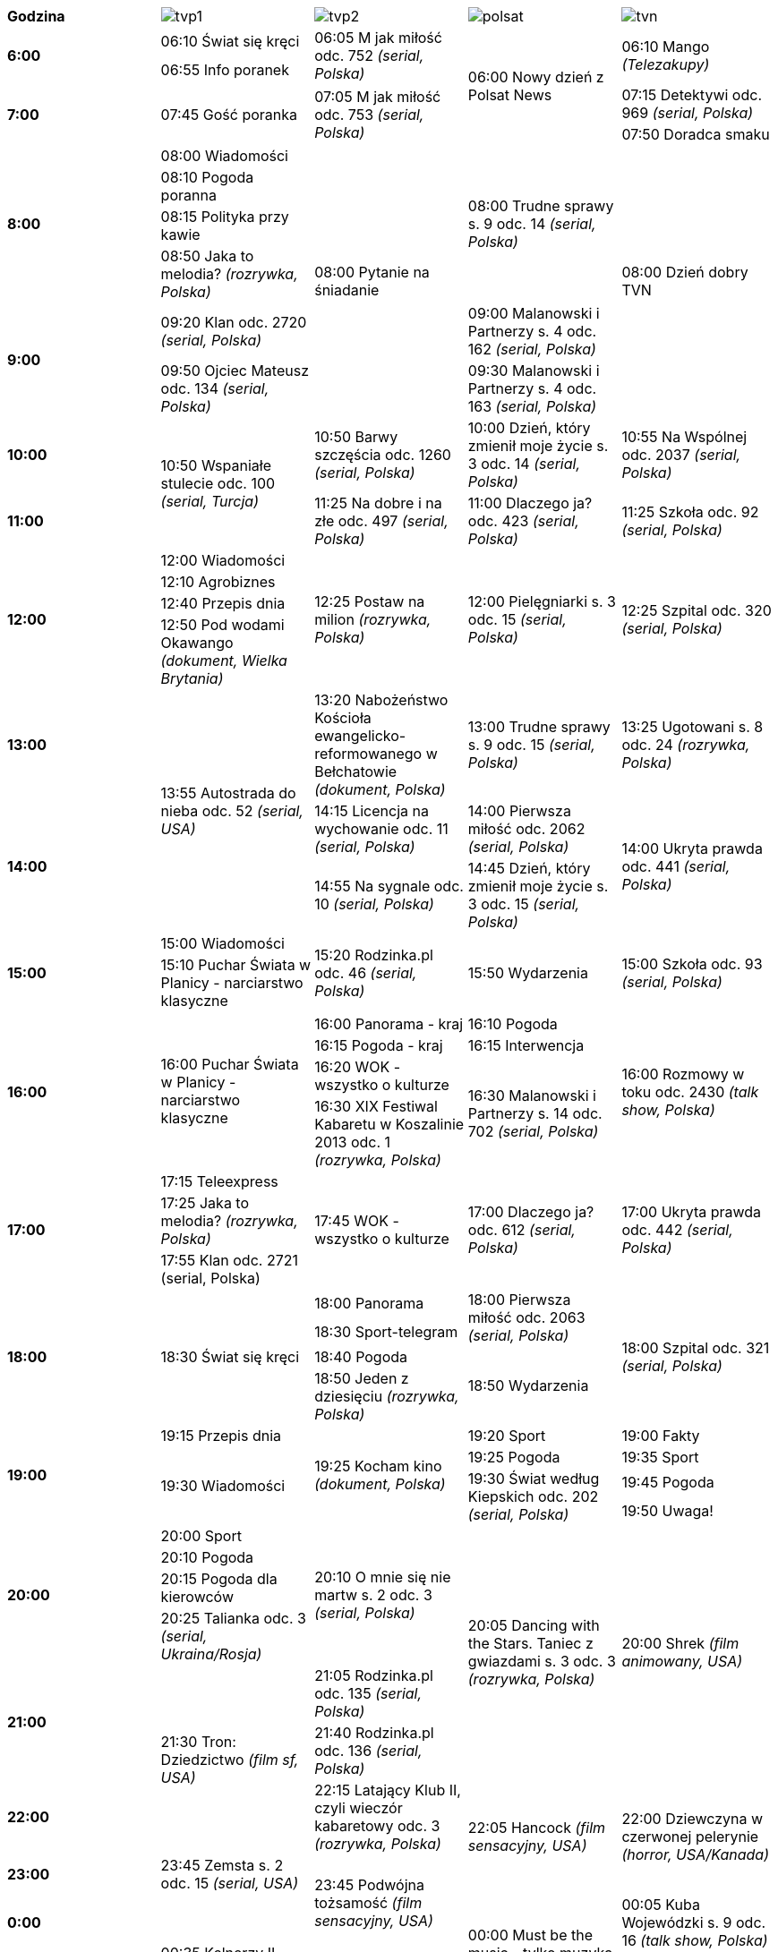|=======
.1+^.^|*Godzina*| image:images/tvp1.png[] | image:images/tvp2.png[] | image:images/polsat.png[] | image:images/tvn.png[]
.2+^.^|*6:00*| +06:10+ Świat się kręci .2+^.^|+06:05+ M jak miłość odc. 752 _(serial, Polska)_ .4+^.^|+06:00+ Nowy dzień z Polsat News .2+^.^|+06:10+ Mango _(Telezakupy)_ | +06:55+ Info poranek
.2+^.^|*7:00* .2+^.^|+07:45+ Gość poranka .2+^.^|+07:05+ M jak miłość odc. 753 _(serial, Polska)_ |+07:15+ Detektywi odc. 969 _(serial, Polska)_ | +07:50+ Doradca smaku
.4+^.^|*8:00*| +08:00+ Wiadomości .6+^.^|+08:00+ Pytanie na śniadanie .4+^.^|+08:00+ Trudne sprawy s. 9 odc. 14 _(serial, Polska)_ .6+^.^|+08:00+ Dzień dobry TVN |
+08:10+ Pogoda poranna |+08:15+ Polityka przy kawie |+08:50+ Jaka to melodia? _(rozrywka, Polska)_
.2+^.^|*9:00*| +09:20+ Klan odc. 2720 _(serial, Polska)_ | +09:00+ Malanowski i Partnerzy s. 4 odc. 162 _(serial, Polska)_ |
+09:50+ Ojciec Mateusz odc. 134 _(serial, Polska)_ | +09:30+ Malanowski i Partnerzy s. 4 odc. 163 _(serial, Polska)_
.1+^.^|*10:00*  .2+^.^| +10:50+ Wspaniałe stulecie odc. 100 _(serial, Turcja)_ | +10:50+ Barwy szczęścia odc. 1260 _(serial, Polska)_ |+10:00+ Dzień, który zmienił moje życie s. 3 odc. 14 _(serial, Polska)_ | +10:55+ Na Wspólnej odc. 2037 _(serial, Polska)_
.1+^.^|*11:00*|+11:25+ Na dobre i na złe odc. 497 _(serial, Polska)_ | +11:00+ Dlaczego ja? odc. 423 _(serial, Polska)_ | +11:25+ Szkoła odc. 92 _(serial, Polska)_
.4+^.^|*12:00*|+12:00+ Wiadomości .4+^.^| +12:25+ Postaw na milion _(rozrywka, Polska)_ .4+^.^| +12:00+ Pielęgniarki s. 3 odc. 15 _(serial, Polska)_ .4+^.^| +12:25+ Szpital odc. 320 _(serial, Polska)_ |
+12:10+ Agrobiznes | +12:40+ Przepis dnia | +12:50+ Pod wodami Okawango _(dokument, Wielka Brytania)_
.1+^.^|*13:00* .3+^.^|+13:55+ Autostrada do nieba odc. 52 _(serial, USA)_ |+13:20+ Nabożeństwo Kościoła ewangelicko-reformowanego w Bełchatowie _(dokument, Polska)_ |+13:00+ Trudne sprawy s. 9 odc. 15 _(serial, Polska)_ |+13:25+ Ugotowani s. 8 odc. 24 _(rozrywka, Polska)_
.2+^.^|*14:00* |+14:15+ Licencja na wychowanie odc. 11 _(serial, Polska)_ |+14:00+ Pierwsza miłość odc. 2062 _(serial, Polska)_ .2+^.^|+14:00+ Ukryta prawda odc. 441 _(serial, Polska)_ |
+14:55+ Na sygnale odc. 10 _(serial, Polska)_ | +14:45+ Dzień, który zmienił moje życie s. 3 odc. 15 _(serial, Polska)_
.3+^.^|*15:00* |+15:00+ Wiadomości .3+^.^|+15:20+ Rodzinka.pl odc. 46 _(serial, Polska)_ .3+^.^|+15:50+ Wydarzenia .3+^.^|+15:00+ Szkoła odc. 93 _(serial, Polska)_ |
+15:10+ Puchar Świata w Planicy - narciarstwo klasyczne .5+^.^|+16:00+ Puchar Świata w Planicy - narciarstwo klasyczne
.4+^.^|*16:00* |+16:00+ Panorama - kraj |+16:10+ Pogoda .4+^.^|+16:00+ Rozmowy w toku odc. 2430 _(talk show, Polska)_ |
+16:15+ Pogoda - kraj |+16:15+ Interwencja |+16:20+ WOK - wszystko o kulturze .2+^.^|+16:30+ Malanowski i Partnerzy s. 14 odc. 702 _(serial, Polska)_ |+16:30+ XIX Festiwal Kabaretu w Koszalinie 2013 odc. 1 _(rozrywka, Polska)_
.3+^.^|*17:00* |+17:15+ Teleexpress .3+^.^|+17:45+ WOK - wszystko o kulturze .3+^.^|+17:00+ Dlaczego ja? odc. 612 _(serial, Polska)_ .3+^.^|+17:00+ Ukryta prawda odc. 442 _(serial, Polska)_ |
+17:25+ Jaka to melodia? _(rozrywka, Polska)_ |+17:55+ Klan odc. 2721 (serial, Polska)
.4+^.^|*18:00* .4+^.^|+18:30+ Świat się kręci |+18:00+ Panorama .2+^.^|+18:00+ Pierwsza miłość odc. 2063 _(serial, Polska)_ .4+^.^|+18:00+ Szpital odc. 321 _(serial, Polska)_ |
+18:30+ Sport-telegram |+18:40+ Pogoda .2+^.^|+18:50+ Wydarzenia |+18:50+ Jeden z dziesięciu _(rozrywka, Polska)_
.4+^.^|*19:00* |+19:15+ Przepis dnia .4+^.^|+19:25+ Kocham kino _(dokument, Polska)_ |+19:20+ Sport |+19:00+ Fakty
.3+^.^|+19:30+ Wiadomości |+19:25+ Pogoda |+19:35+ Sport .2+^.^|+19:30+ Świat według Kiepskich odc. 202 _(serial, Polska)_ |+19:45+ Pogoda |+19:50+ Uwaga!
.4+^.^|*20:00* |+20:00+ Sport .4+^.^|+20:10+ O mnie się nie martw s. 2 odc. 3 _(serial, Polska)_ .6+^.^|+20:05+ Dancing with the Stars. Taniec z gwiazdami s. 3 odc. 3 _(rozrywka, Polska)_ .6+^.^|+20:00+ Shrek _(film animowany, USA)_ |
+20:10+ Pogoda |+20:15+ Pogoda dla kierowców |+20:25+ Talianka odc. 3 _(serial, Ukraina/Rosja)_
.2+^.^|*21:00* .3+^.^|+21:30+ Tron: Dziedzictwo _(film sf, USA)_ |+21:05+ Rodzinka.pl odc. 135 _(serial, Polska)_ |+21:40+ Rodzinka.pl odc. 136 _(serial, Polska)_
.1+^.^|*22:00* |+22:15+ Latający Klub II, czyli wieczór kabaretowy odc. 3 _(rozrywka, Polska)_ .2+^.^|+22:05+ Hancock _(film sensacyjny, USA)_ .2+^.^|+22:00+ Dziewczyna w czerwonej pelerynie _(horror, USA/Kanada)_
.1+^.^|*23:00* |+23:45+ Zemsta s. 2 odc. 15 _(serial, USA)_ .2+^.^|+23:45+ Podwójna tożsamość _(film sensacyjny, USA)_
.1+^.^|*0:00* .3+^.^|+00:35+ Kelnerzy II _(komedia, USA)_ .3+^.^|+00:00+ Must be the music - tylko muzyka s. 9 odc. 1 _(rozrywka, Polska)_ |+00:05+ Kuba Wojewódzki s. 9 odc. 16 _(talk show, Polska)_
.2+^.^|*1:00* .3+^.^|+01:30+ Wyścig śmierci II _(film sensacyjny, Niemcy/RPA)_ |+01:10+ Uwaga! |+01:25+ Sekrety magii odc. 316 _(rozrywka, Polska)_
.1+^.^|*2:00*|+02:10+ W garniturach odc. 2 _(serial, USA)_ |+02:00+ Tajemnice losu |+02:45+ Rozmowy w toku odc. 2430 _(talk show, Polska)_ |
|=======
